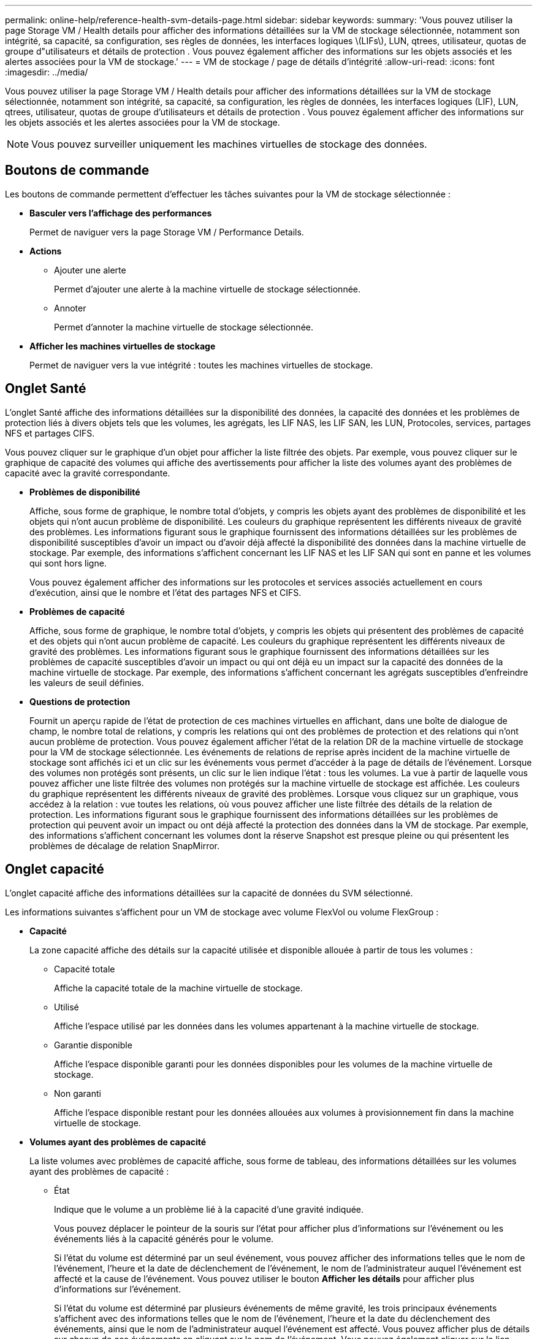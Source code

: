 ---
permalink: online-help/reference-health-svm-details-page.html 
sidebar: sidebar 
keywords:  
summary: 'Vous pouvez utiliser la page Storage VM / Health details pour afficher des informations détaillées sur la VM de stockage sélectionnée, notamment son intégrité, sa capacité, sa configuration, ses règles de données, les interfaces logiques \(LIFs\), LUN, qtrees, utilisateur, quotas de groupe d"utilisateurs et détails de protection . Vous pouvez également afficher des informations sur les objets associés et les alertes associées pour la VM de stockage.' 
---
= VM de stockage / page de détails d'intégrité
:allow-uri-read: 
:icons: font
:imagesdir: ../media/


[role="lead"]
Vous pouvez utiliser la page Storage VM / Health details pour afficher des informations détaillées sur la VM de stockage sélectionnée, notamment son intégrité, sa capacité, sa configuration, les règles de données, les interfaces logiques (LIF), LUN, qtrees, utilisateur, quotas de groupe d'utilisateurs et détails de protection . Vous pouvez également afficher des informations sur les objets associés et les alertes associées pour la VM de stockage.

[NOTE]
====
Vous pouvez surveiller uniquement les machines virtuelles de stockage des données.

====


== Boutons de commande

Les boutons de commande permettent d'effectuer les tâches suivantes pour la VM de stockage sélectionnée :

* *Basculer vers l'affichage des performances*
+
Permet de naviguer vers la page Storage VM / Performance Details.

* *Actions*
+
** Ajouter une alerte
+
Permet d'ajouter une alerte à la machine virtuelle de stockage sélectionnée.

** Annoter
+
Permet d'annoter la machine virtuelle de stockage sélectionnée.



* *Afficher les machines virtuelles de stockage*
+
Permet de naviguer vers la vue intégrité : toutes les machines virtuelles de stockage.





== Onglet Santé

L'onglet Santé affiche des informations détaillées sur la disponibilité des données, la capacité des données et les problèmes de protection liés à divers objets tels que les volumes, les agrégats, les LIF NAS, les LIF SAN, les LUN, Protocoles, services, partages NFS et partages CIFS.

Vous pouvez cliquer sur le graphique d'un objet pour afficher la liste filtrée des objets. Par exemple, vous pouvez cliquer sur le graphique de capacité des volumes qui affiche des avertissements pour afficher la liste des volumes ayant des problèmes de capacité avec la gravité correspondante.

* *Problèmes de disponibilité*
+
Affiche, sous forme de graphique, le nombre total d'objets, y compris les objets ayant des problèmes de disponibilité et les objets qui n'ont aucun problème de disponibilité. Les couleurs du graphique représentent les différents niveaux de gravité des problèmes. Les informations figurant sous le graphique fournissent des informations détaillées sur les problèmes de disponibilité susceptibles d'avoir un impact ou d'avoir déjà affecté la disponibilité des données dans la machine virtuelle de stockage. Par exemple, des informations s'affichent concernant les LIF NAS et les LIF SAN qui sont en panne et les volumes qui sont hors ligne.

+
Vous pouvez également afficher des informations sur les protocoles et services associés actuellement en cours d'exécution, ainsi que le nombre et l'état des partages NFS et CIFS.

* *Problèmes de capacité*
+
Affiche, sous forme de graphique, le nombre total d'objets, y compris les objets qui présentent des problèmes de capacité et des objets qui n'ont aucun problème de capacité. Les couleurs du graphique représentent les différents niveaux de gravité des problèmes. Les informations figurant sous le graphique fournissent des informations détaillées sur les problèmes de capacité susceptibles d'avoir un impact ou qui ont déjà eu un impact sur la capacité des données de la machine virtuelle de stockage. Par exemple, des informations s'affichent concernant les agrégats susceptibles d'enfreindre les valeurs de seuil définies.

* *Questions de protection*
+
Fournit un aperçu rapide de l'état de protection de ces machines virtuelles en affichant, dans une boîte de dialogue de champ, le nombre total de relations, y compris les relations qui ont des problèmes de protection et des relations qui n'ont aucun problème de protection. Vous pouvez également afficher l'état de la relation DR de la machine virtuelle de stockage pour la VM de stockage sélectionnée. Les événements de relations de reprise après incident de la machine virtuelle de stockage sont affichés ici et un clic sur les événements vous permet d'accéder à la page de détails de l'événement. Lorsque des volumes non protégés sont présents, un clic sur le lien indique l'état : tous les volumes. La vue à partir de laquelle vous pouvez afficher une liste filtrée des volumes non protégés sur la machine virtuelle de stockage est affichée. Les couleurs du graphique représentent les différents niveaux de gravité des problèmes. Lorsque vous cliquez sur un graphique, vous accédez à la relation : vue toutes les relations, où vous pouvez afficher une liste filtrée des détails de la relation de protection. Les informations figurant sous le graphique fournissent des informations détaillées sur les problèmes de protection qui peuvent avoir un impact ou ont déjà affecté la protection des données dans la VM de stockage. Par exemple, des informations s'affichent concernant les volumes dont la réserve Snapshot est presque pleine ou qui présentent les problèmes de décalage de relation SnapMirror.





== Onglet capacité

L'onglet capacité affiche des informations détaillées sur la capacité de données du SVM sélectionné.

Les informations suivantes s'affichent pour un VM de stockage avec volume FlexVol ou volume FlexGroup :

* *Capacité*
+
La zone capacité affiche des détails sur la capacité utilisée et disponible allouée à partir de tous les volumes :

+
** Capacité totale
+
Affiche la capacité totale de la machine virtuelle de stockage.

** Utilisé
+
Affiche l'espace utilisé par les données dans les volumes appartenant à la machine virtuelle de stockage.

** Garantie disponible
+
Affiche l'espace disponible garanti pour les données disponibles pour les volumes de la machine virtuelle de stockage.

** Non garanti
+
Affiche l'espace disponible restant pour les données allouées aux volumes à provisionnement fin dans la machine virtuelle de stockage.



* *Volumes ayant des problèmes de capacité*
+
La liste volumes avec problèmes de capacité affiche, sous forme de tableau, des informations détaillées sur les volumes ayant des problèmes de capacité :

+
** État
+
Indique que le volume a un problème lié à la capacité d'une gravité indiquée.

+
Vous pouvez déplacer le pointeur de la souris sur l'état pour afficher plus d'informations sur l'événement ou les événements liés à la capacité générés pour le volume.

+
Si l'état du volume est déterminé par un seul événement, vous pouvez afficher des informations telles que le nom de l'événement, l'heure et la date de déclenchement de l'événement, le nom de l'administrateur auquel l'événement est affecté et la cause de l'événement. Vous pouvez utiliser le bouton *Afficher les détails* pour afficher plus d'informations sur l'événement.

+
Si l'état du volume est déterminé par plusieurs événements de même gravité, les trois principaux événements s'affichent avec des informations telles que le nom de l'événement, l'heure et la date du déclenchement des événements, ainsi que le nom de l'administrateur auquel l'événement est affecté. Vous pouvez afficher plus de détails sur chacun de ces événements en cliquant sur le nom de l'événement. Vous pouvez également cliquer sur le lien *Afficher tous les événements* pour afficher la liste des événements générés.

+
[NOTE]
====
Un volume peut avoir plusieurs événements de même gravité ou différents niveaux de gravité. Toutefois, seule la gravité la plus élevée est affichée. Par exemple, si un volume a deux événements avec des niveaux d'erreur et d'avertissement, seul le niveau d'erreur est affiché.

====
** Volumétrie
+
Affiche le nom du volume.

** Capacité de données utilisée
+
Affiche, sous forme de graphique, des informations sur l'utilisation de la capacité du volume (en pourcentage).

** Jours avant la date complète
+
Affiche le nombre estimé de jours restants avant que le volume n'atteigne sa capacité maximale.

** Provisionnement fin
+
Indique si la garantie d'espace est définie pour le volume sélectionné. Les valeurs valides sont Oui et non

** 64 bits
+
Pour les volumes FlexVol, affiche le nom de l'agrégat qui contient le volume. Pour les volumes FlexGroup, affiche le nombre d'agrégats utilisés dans la FlexGroup.







== Onglet Configuration

L'onglet Configuration affiche des détails de configuration sur la machine virtuelle de stockage sélectionnée, tels que son cluster, son volume root, le type de volumes qu'elle contient (volumes FlexVol), les règles et la protection créée sur le VM de stockage :

* *Aperçu*
+
** Cluster
+
Affiche le nom du cluster auquel appartient la VM de stockage.

** Type de volume autorisé
+
Affiche le type de volumes pouvant être créés sur la machine virtuelle de stockage. Il peut s'agir de FlexVol ou de FlexVol/FlexGroup.

** Volume racine
+
Affiche le nom du volume root de la VM de stockage.

** Protocoles autorisés
+
Affiche le type de protocoles pouvant être configurés sur la VM de stockage. Indique également si un protocole est en service (image:../media/availability-up-um60.gif["Icône de disponibilité de LIF – supérieure"]), vers le bas (image:../media/availability-down-um60.gif["Icône de disponibilité LIF – en panne"]), ou n'est pas configuré (image:../media/disabled-um60.gif["Icône de disponibilité de LIF – Inconnu"]).



* *Interfaces de réseau de données*
+
** NAS
+
Affiche le nombre d'interfaces NAS associées à la machine virtuelle de stockage. Indique également si les interfaces sont en service (image:../media/availability-up-um60.gif["Icône de disponibilité de LIF – supérieure"]) ou vers le bas (image:../media/availability-down-um60.gif["Icône de disponibilité LIF – en panne"]).

** SAN
+
Affiche le nombre d'interfaces SAN associées à la machine virtuelle de stockage. Indique également si les interfaces sont en service (image:../media/availability-up-um60.gif["Icône de disponibilité de LIF – supérieure"]) ou vers le bas (image:../media/availability-down-um60.gif["Icône de disponibilité LIF – en panne"]).

** NVMe-FC
+
Affiche le nombre d'interfaces FC-NVMe associées à la machine virtuelle de stockage. Indique également si les interfaces sont en service (image:../media/availability-up-um60.gif["Icône de disponibilité de LIF – supérieure"]) ou vers le bas (image:../media/availability-down-um60.gif["Icône de disponibilité LIF – en panne"]).



* * Interfaces réseau de gestion*
+
** Disponibilité
+
Affiche le nombre d'interfaces de gestion associées à la machine virtuelle de stockage. Indique également si les interfaces de gestion sont active (image:../media/availability-up-um60.gif["Icône de disponibilité de LIF – supérieure"]) ou vers le bas (image:../media/availability-down-um60.gif["Icône de disponibilité LIF – en panne"]).



* *Politiques*
+
** Snapshots
+
Affiche le nom de la règle Snapshot créée sur la machine virtuelle de stockage.

** Export-règles
+
Affiche le nom de l'export policy si une seule policy est créée ou affiche le nombre de export policy si plusieurs policies sont créées.



* *Protection*
+
** Reprise après incident des machines virtuelles de stockage
+
Indique si la machine virtuelle de stockage sélectionnée est protégée, de destination ou non protégée, ainsi que le nom de la destination sur laquelle la machine virtuelle de stockage est protégée. Si la VM de stockage sélectionnée est destination, les détails de la VM de stockage source sont affichés. En cas de « Fan-Out », ce champ affiche le nombre total de machines virtuelles de stockage de destination sur lesquelles la machine virtuelle de stockage est protégée. La liaison de nombre vous amène à la grille des relations de VM de stockage filtrée sur la machine virtuelle de stockage source.

** Volumes protégés
+
Affiche le nombre de volumes protégés sur la machine virtuelle de stockage sélectionnée à partir du nombre total de volumes. Si vous visualisez une machine virtuelle de stockage de destination, le lien numérique est destiné aux volumes de destination de la machine virtuelle de stockage sélectionnée.

** Volumes non protégés
+
Affiche le nombre de volumes non protégés sur la machine virtuelle de stockage sélectionnée.



* *Services*
+
** Type
+
Affiche le type de service configuré sur la machine virtuelle de stockage. Ce type peut être DNS (Domain Name System) ou NIS (Network information Service).

** État
+
Affiche l'état du service, qui peut être Up (image:../media/availability-up-um60.gif["Icône de disponibilité de LIF – supérieure"]), vers le bas (image:../media/availability-down-um60.gif["Icône de disponibilité LIF – en panne"]), ou non configuré (image:../media/disabled-um60.gif["Icône de disponibilité de LIF – Inconnu"]).

** Nom de domaine
+
Affiche les noms de domaine complets (FQDN) du serveur DNS pour les services DNS ou le serveur NIS pour les services NIS. Lorsque le serveur NIS est activé, le FQDN actif du serveur NIS s'affiche. Lorsque le serveur NIS est désactivé, la liste de tous les FQDN s'affiche.

** Adresse IP
+
Affiche les adresses IP du serveur DNS ou NIS. Lorsque le serveur NIS est activé, l'adresse IP active du serveur NIS s'affiche. Lorsque le serveur NIS est désactivé, la liste de toutes les adresses IP s'affiche.







== Onglet interfaces réseau

L'onglet Network interfaces (interfaces réseau) affiche des détails sur les interfaces de réseau de données créées sur la machine virtuelle de stockage sélectionnée :

* *Interface réseau*
+
Affiche le nom de l'interface créée sur la machine virtuelle de stockage sélectionnée.

* *État opérationnel*
+
Affiche l'état de fonctionnement de l'interface, qui peut être Marche (image:../media/lif-status-up.gif["Icône de statut de LIF – Marche"]), vers le bas (image:../media/lif-status-down.gif["Icône de statut de LIF – down"]) Ou Inconnu (image:../media/hastate-unknown.gif["Icône de l'état HA – inconnu"]). Le statut opérationnel d'une interface est déterminé par le statut de ses ports physiques.

* *Statut administratif*
+
Affiche l'état administratif de l'interface, qui peut être Marche (image:../media/lif-status-up.gif["Icône de statut de LIF – Marche"]), vers le bas (image:../media/lif-status-down.gif["Icône de statut de LIF – down"]) Ou Inconnu (image:../media/hastate-unknown.gif["Icône de l'état HA – inconnu"]). Le statut administratif d'une interface est contrôlé par l'administrateur du stockage pour modifier la configuration ou la maintenance. Le statut administratif peut être différent du statut opérationnel. Cependant, si le statut administratif d'une interface est arrêté, le statut opérationnel est désactivé par défaut.

* *Adresse IP / WWPN*
+
Affiche l'adresse IP des interfaces Ethernet et le WWPN (World Wide Port Name) des LIF FC.

* *Protocoles*
+
Affiche la liste des protocoles de données spécifiés pour l'interface, tels que CIFS, NFS, iSCSI, FC/FCoE, FC-NVMe et FlexCache.

* *Rôle*
+
Affiche le rôle de l'interface. Les rôles peuvent être données ou gestion.

* *Port domicile*
+
Affiche le port physique auquel l'interface a été associée à l'origine.

* *Port actuel*
+
Affiche le port physique auquel l'interface est actuellement associée. Si l'interface est migrée, le port actuel peut être différent du port d'accueil.

* *Port Set*
+
Affiche le port sur lequel l'interface est mappée.

* *Politique de basculement*
+
Affiche la stratégie de basculement configurée pour l'interface. Pour les interfaces NFS, CIFS et FlexCache, la règle de basculement par défaut est « Next » (Suivant). La règle de basculement ne s'applique pas aux interfaces FC et iSCSI.

* *Groupes de routage*
+
Affiche le nom du groupe de routage. Vous pouvez afficher plus d'informations sur les routes et la passerelle de destination en cliquant sur le nom du groupe de routage.

+
Les groupes de routage ne sont pas pris en charge par ONTAP 8.3 ou version ultérieure et une colonne vide s'affiche donc pour ces clusters.

* *Groupe de basculement*
+
Affiche le nom du groupe de basculement.





== Onglet qtrees

L'onglet qtrees affiche des informations détaillées sur les qtrees et leurs quotas. Vous pouvez cliquer sur le bouton *Modifier les seuils* si vous souhaitez modifier les paramètres de seuil de santé de la capacité qtree d'un ou plusieurs qtrees.

Utilisez le bouton *Exporter* pour créer des valeurs séparées par des virgules (`.csv`) fichier contenant les détails de tous les qtrees surveillés. Lors de l'exportation vers un fichier CSV, vous pouvez choisir de créer un rapport qtree pour la machine virtuelle de stockage actuelle, pour toutes les machines virtuelles de stockage du cluster actuel ou pour toutes les machines virtuelles de stockage pour tous les clusters de votre data Center. Certains champs de qtrees supplémentaires apparaissent dans le fichier CSV exporté.

* *Statut*
+
Affiche le statut actuel du qtree. Le statut peut être critique (image:../media/sev-critical-um60.png["Icône de gravité de l'événement – critique"]), erreur (image:../media/sev-error-um60.png["Icône de gravité de l'événement – erreur"]), Avertissement (image:../media/sev-warning-um60.png["Icône de gravité d'événement – avertissement"]) Ou Normal (image:../media/sev-normal-um60.png["Icône de gravité d'événement – normale"]).

+
Vous pouvez déplacer le pointeur sur l'icône d'état pour afficher plus d'informations sur l'événement ou les événements générés pour le qtree.

+
Si le statut du qtree est déterminé par un seul événement, vous pouvez afficher des informations telles que le nom de l'événement, l'heure et la date à laquelle l'événement a été déclenché, le nom de l'administrateur à qui l'événement est affecté, et la cause de l'événement. Vous pouvez utiliser *Afficher les détails* pour afficher plus d'informations sur l'événement.

+
Si l'état du qtree est déterminé par plusieurs événements de même gravité, les trois principaux événements s'affichent avec des informations telles que le nom de l'événement, l'heure et la date du déclenchement des événements, et le nom de l'administrateur à qui l'événement est affecté. Vous pouvez afficher plus de détails sur chacun de ces événements en cliquant sur le nom de l'événement. Vous pouvez également utiliser *Afficher tous les événements* pour afficher la liste des événements générés.

+
[NOTE]
====
Un qtree peut avoir plusieurs événements de la même gravité ou différents niveaux d'importance. Toutefois, seule la gravité la plus élevée est affichée. Par exemple, si un qtree possède deux événements ayant des niveaux de gravité d'erreur et d'avertissement, seul le niveau de gravité de l'erreur est affiché.

====
* *Qtree*
+
Affiche le nom du qtree.

* *Cluster*
+
Affiche le nom du cluster contenant le qtree. Apparaît uniquement dans le fichier CSV exporté.

* *Machine virtuelle de stockage*
+
Affiche le nom de la machine virtuelle de stockage (SVM) contenant le qtree. Apparaît uniquement dans le fichier CSV exporté.

* *Volume*
+
Affiche le nom du volume qui contient le qtree.

+
Vous pouvez déplacer le pointeur de la souris sur le nom du volume pour afficher plus d'informations sur ce dernier.

* *Ensemble de quotas*
+
Indique si un quota est activé ou désactivé sur le qtree.

* *Type de quota*
+
Spécifie si le quota est pour un utilisateur, un groupe d'utilisateurs ou un qtree. Apparaît uniquement dans le fichier CSV exporté.

* *Utilisateur ou groupe*
+
Affiche le nom de l'utilisateur ou du groupe d'utilisateurs. Il y aura plusieurs lignes pour chaque utilisateur et groupe d'utilisateurs. Lorsque le type de quota est qtree ou si le quota n'est pas défini, la colonne est vide. Apparaît uniquement dans le fichier CSV exporté.

* *Disque utilisé %*
+
Affiche le pourcentage d'espace disque utilisé. Si une limite matérielle de disque est définie, cette valeur est basée sur la limite matérielle du disque. Si le quota est défini sans limite Hard disque, la valeur est basée sur l'espace de données du volume. Si le quota n'est pas défini ou si des quotas sont définis sur le volume auquel appartient le qtree, « non applicable » s'affiche sur la page de la grille et le champ est vide dans les données d'exportation CSV.

* *Limite matérielle disque*
+
Affiche la quantité maximale d'espace disque alloué au qtree. Unified Manager génère un événement critique lorsque cette limite est atteinte et qu'aucune autre écriture de disque n'est autorisée. La valeur s'affiche sous la forme « illimitée » pour les conditions suivantes : si le quota est défini sans limite matérielle de disque, si le quota n'est pas défini ou si des quotas sont situés sur le volume auquel appartient le qtree.

* *Limite logicielle du disque*
+
Affiche la quantité d'espace disque alloué au qtree avant de générer un événement d'avertissement. La valeur s'affiche sous la forme « illimitée » pour les conditions suivantes : si le quota est défini sans limite logicielle de disque, si le quota n'est pas défini ou si des quotas sont situés sur le volume auquel appartient le qtree. Par défaut, cette colonne est masquée.

* *Seuil de disque*
+
Affiche la valeur de seuil définie sur l'espace disque. La valeur s'affiche sous la forme « illimitée » pour les conditions suivantes : si le quota est défini sans limite de disque, si le quota n'est pas défini ou si des quotas sont situés sur le volume auquel appartient le qtree. Par défaut, cette colonne est masquée.

* *Fichiers utilisés %*
+
Affiche le pourcentage de fichiers utilisés dans le qtree. Si la limite matérielle du fichier est définie, cette valeur est basée sur la limite matérielle du fichier. Aucune valeur n'est affichée si le quota est défini sans limite matérielle de fichier. Si le quota n'est pas défini ou si des quotas sont définis sur le volume auquel appartient le qtree, « non applicable » s'affiche sur la page de la grille et le champ est vide dans les données d'exportation CSV.

* *Limite matérielle de fichier*
+
Affiche la limite matérielle du nombre de fichiers autorisés sur les qtrees. La valeur s'affiche sous la forme « illimitée » pour les conditions suivantes : si le quota est défini sans limite matérielle de fichier, si le quota n'est pas défini ou si des quotas sont situés sur le volume auquel appartient le qtree.

* *Limite logicielle de fichier*
+
Affiche la limite soft pour le nombre de fichiers autorisés sur les qtrees. La valeur s'affiche sous la forme « illimitée » pour les conditions suivantes : si le quota est défini sans limite logicielle de fichier, si le quota n'est pas défini ou si des quotas sont situés sur le volume auquel appartient le qtree. Par défaut, cette colonne est masquée.





== Onglet quotas d'utilisateur et de groupe

Affiche des détails sur les quotas d'utilisateur et de groupe d'utilisateurs pour la machine virtuelle de stockage sélectionnée. Vous pouvez afficher des informations telles que l'état du quota, le nom de l'utilisateur ou du groupe d'utilisateurs, les limites logicielles et matérielles définies sur les disques et les fichiers, la quantité d'espace disque et le nombre de fichiers utilisés, ainsi que la valeur de seuil du disque. Vous pouvez également modifier l'adresse e-mail associée à un utilisateur ou à un groupe d'utilisateurs.

* *Bouton de commande Modifier adresse e-mail*
+
Ouvre la boîte de dialogue Modifier l'adresse électronique, qui affiche l'adresse électronique actuelle de l'utilisateur ou du groupe d'utilisateurs sélectionné. Vous pouvez modifier l'adresse e-mail. Si le champ** Modifier l'adresse e-mail** est vide, la règle par défaut est utilisée pour générer une adresse e-mail pour l'utilisateur ou le groupe d'utilisateurs sélectionné.

+
Si plusieurs utilisateurs ont le même quota, les noms des utilisateurs s'affichent sous la forme de valeurs séparées par des virgules. De même, la règle par défaut n'est pas utilisée pour générer l'adresse e-mail ; vous devez donc fournir l'adresse e-mail requise pour l'envoi des notifications.

* *Bouton de commande configurer les règles de messagerie*
+
Vous permet de créer ou de modifier des règles pour générer une adresse e-mail pour les quotas d'utilisateurs ou de groupes d'utilisateurs configurés sur la machine virtuelle de stockage. Une notification est envoyée à l'adresse e-mail spécifiée lorsqu'une violation de quota est constatée.

* *Statut*
+
Affiche l'état actuel du quota. Le statut peut être critique (image:../media/sev-critical-um60.png["Icône de gravité de l'événement – critique"]), Avertissement (image:../media/sev-warning-um60.png["Icône de gravité d'événement – avertissement"]) Ou Normal (image:../media/sev-normal-um60.png["Icône de gravité d'événement – normale"]).

+
Vous pouvez déplacer le pointeur sur l'icône d'état pour afficher plus d'informations sur l'événement ou les événements générés pour le quota.

+
Si l'état du quota est déterminé par un seul événement, vous pouvez afficher des informations telles que le nom de l'événement, l'heure et la date de déclenchement de l'événement, le nom de l'administrateur auquel l'événement est affecté et la cause de l'événement. Vous pouvez utiliser *Afficher les détails* pour afficher plus d'informations sur l'événement.

+
Si l'état du quota est déterminé par plusieurs événements de même gravité, les trois principaux événements sont affichés avec des informations telles que le nom de l'événement, l'heure et la date du déclenchement des événements, ainsi que le nom de l'administrateur auquel l'événement est affecté. Vous pouvez afficher plus de détails sur chacun de ces événements en cliquant sur le nom de l'événement. Vous pouvez également utiliser *Afficher tous les événements* pour afficher la liste des événements générés.

+
[NOTE]
====
Un quota peut avoir plusieurs événements de même gravité ou différents niveaux de gravité. Toutefois, seule la gravité la plus élevée est affichée. Par exemple, si un quota a deux événements avec des niveaux d'erreur et d'avertissement, seul le niveau d'erreur est affiché.

====
* *Utilisateur ou groupe*
+
Affiche le nom de l'utilisateur ou du groupe d'utilisateurs. Si plusieurs utilisateurs ont le même quota, les noms des utilisateurs s'affichent sous la forme de valeurs séparées par des virgules.

+
La valeur s'affiche sous la forme « Inconnu » lorsque ONTAP ne fournit pas de nom d'utilisateur valide en raison d'erreurs de type SECD.

* *Type*
+
Spécifie si le quota est pour un utilisateur ou un groupe d'utilisateurs.

* *Volume ou qtree*
+
Affiche le nom du volume ou qtree sur lequel le quota d'utilisateur ou de groupe d'utilisateurs est spécifié.

+
Vous pouvez déplacer le pointeur sur le nom du volume ou qtree pour afficher plus d'informations sur le volume ou le qtree.

* *Disque utilisé %*
+
Affiche le pourcentage d'espace disque utilisé. La valeur est affichée comme « non applicable » si le quota est défini sans limite matérielle du disque.

* *Limite matérielle disque*
+
Affiche la quantité maximale d'espace disque alloué au quota. Unified Manager génère un événement critique lorsque cette limite est atteinte et qu'aucune autre écriture de disque n'est autorisée. La valeur s'affiche sous la forme « illimitée » si le quota est défini sans limite matérielle du disque.

* *Limite logicielle du disque*
+
Affiche la quantité d'espace disque alloué au quota avant qu'un événement d'avertissement ne soit généré. La valeur s'affiche sous la forme « illimitée » si le quota est défini sans limite logicielle du disque. Par défaut, cette colonne est masquée.

* *Seuil de disque*
+
Affiche la valeur de seuil définie sur l'espace disque. La valeur est affichée comme « illimitée » si le quota est défini sans limite de seuil de disque. Par défaut, cette colonne est masquée.

* *Fichiers utilisés %*
+
Affiche le pourcentage de fichiers utilisés dans le qtree. La valeur est affichée comme « non applicable » si le quota est défini sans limite matérielle de fichier.

* *Limite matérielle de fichier*
+
Affiche la limite matérielle du nombre de fichiers autorisés sur le quota. La valeur est affichée comme « illimitée » si le quota est défini sans limite matérielle de fichier.

* *Limite logicielle de fichier*
+
Affiche la limite logicielle du nombre de fichiers autorisés sur le quota. La valeur est affichée comme « illimitée » si le quota est défini sans limite logicielle de fichier. Par défaut, cette colonne est masquée.

* *Adresse e-mail*
+
Affiche l'adresse e-mail de l'utilisateur ou du groupe d'utilisateurs auquel les notifications sont envoyées en cas de violation des quotas.





== Onglet partages NFS

L'onglet NFS Shares affiche des informations sur les partages NFS, telles que son état, le chemin associé au volume (volumes FlexGroup ou volumes FlexVol), les niveaux d'accès des clients aux partages NFS et l'export policy définie pour les volumes exportés. Les partages NFS ne seront pas affichés dans les conditions suivantes : si le volume n'est pas monté ou si les protocoles associés à l'export policy pour le volume ne contiennent pas de partages NFS.

* *Statut*
+
Affiche l'état actuel des partages NFS. L'état peut être erreur (image:../media/sev-error-um60.png["Icône de gravité de l'événement – erreur"]) Ou Normal (image:../media/sev-normal-um60.png["Icône de gravité d'événement – normale"]).

* *Chemin de jonction*
+
Affiche le chemin vers lequel le volume est monté. Lorsqu'une règle d'exportations NFS explicite est appliquée à un qtree, la colonne affiche le chemin d'accès du volume par le biais duquel il est possible d'accéder au qtree.

* *Chemin de jonction actif*
+
Indique si le chemin d'accès au volume monté est actif ou inactif.

* *Volume ou qtree*
+
Affiche le nom du volume ou qtree vers lequel la export policy NFS est appliquée. Si une export policy NFS est appliquée à un qtree du volume, la colonne affiche les noms du volume et du qtree.

+
Vous pouvez cliquer sur le lien pour afficher les détails de l'objet dans la page de détails correspondante. Si l'objet est un qtree, les liens sont affichés pour le qtree et le volume.

* *État du volume*
+
Affiche l'état du volume en cours d'exportation. L'état peut être hors ligne, en ligne, limité ou mixte.

+
** Hors ligne
+
L'accès en lecture ou en écriture au volume n'est pas autorisé.

** En ligne
+
L'accès en lecture et en écriture au volume est autorisé.

** Limitée
+
Les opérations limitées, telles que la reconstruction de parité, sont autorisées, mais l'accès aux données n'est pas autorisé.

** Mixte
+
Les composants d'un volume FlexGroup ne sont pas tous du même état.



* *Style de sécurité*
+
Affiche l'autorisation d'accès pour les volumes exportés. Le style de sécurité peut être UNIX, unifié, NTFS ou Mixed.

+
** UNIX (clients NFS)
+
Les fichiers et les répertoires du volume disposent d'autorisations UNIX.

** Unifiée
+
Les fichiers et les répertoires du volume possèdent une méthode de sécurité unifiée.

** NTFS (clients CIFS)
+
Les fichiers et les répertoires du volume disposent d'autorisations Windows NTFS.

** Mixte
+
Les fichiers et les répertoires du volume peuvent disposer d'autorisations UNIX ou NTFS Windows.



* *Autorisation UNIX*
+
Affiche les bits d'autorisation UNIX dans un format octal de chaîne, qui est défini pour les volumes exportés. Elle est similaire aux bits d'autorisation de style UNIX.

* *Politique d'exportation*
+
Affiche les règles qui définissent l'autorisation d'accès pour les volumes qui sont exportés. Vous pouvez cliquer sur le lien pour afficher les détails des règles associées à la stratégie d'exportation, telles que les protocoles d'authentification et l'autorisation d'accès.





== Onglet SMB Shares

Affiche des informations sur les partages SMB sur la machine virtuelle de stockage sélectionnée. Vous pouvez afficher des informations telles que l'état du partage SMB, le nom de partage, le chemin associé à la VM de stockage, l'état de la Junction path du partage, l'état du volume contenant, les données de sécurité du partage et les règles d'exportation définies pour le partage. Vous pouvez également déterminer s'il existe un chemin NFS équivalent pour le partage SMB.

[NOTE]
====
Les partages des dossiers ne sont pas affichés dans l'onglet partages SMB.

====
* *Bouton de commande Afficher le mappage utilisateur*
+
Lance la boîte de dialogue mappage utilisateur.

+
Vous pouvez afficher les détails des mappages des utilisateurs pour la VM de stockage.

* *Afficher le bouton de commande ACL*
+
Lance la boîte de dialogue contrôle d'accès pour le partage.

+
Vous pouvez afficher les détails des utilisateurs et des autorisations pour le partage sélectionné.

* *Statut*
+
Affiche l'état actuel du partage. Le statut peut être Normal (image:../media/sev-normal-um60.png["Icône de gravité d'événement – normale"]) Ou erreur (image:../media/sev-error-um60.png["Icône de gravité de l'événement – erreur"]).

* *Nom de partage*
+
Affiche le nom du partage SMB.

* *Chemin*
+
Affiche le chemin de jonction sur lequel le partage est créé.

* *Chemin de jonction actif*
+
Indique si le chemin d'accès au partage est actif ou inactif.

* *Objet contenant*
+
Affiche le nom de l'objet contenant auquel le partage appartient. L'objet contenant peut être un volume ou un qtree.

+
En cliquant sur le lien, vous pouvez afficher les détails de l'objet contenant dans la page Détails correspondante. Si l'objet contenant est un qtree, les liens s'affichent à la fois pour qtree et volume.

* *État du volume*
+
Affiche l'état du volume en cours d'exportation. L'état peut être hors ligne, en ligne, limité ou mixte.

+
** Hors ligne
+
L'accès en lecture ou en écriture au volume n'est pas autorisé.

** En ligne
+
L'accès en lecture et en écriture au volume est autorisé.

** Limitée
+
Les opérations limitées, telles que la reconstruction de parité, sont autorisées, mais l'accès aux données n'est pas autorisé.

** Mixte
+
Les composants d'un volume FlexGroup ne sont pas tous du même état.



* *Sécurité*
+
Affiche l'autorisation d'accès pour les volumes exportés. Le style de sécurité peut être UNIX, unifié, NTFS ou Mixed.

+
** UNIX (clients NFS)
+
Les fichiers et les répertoires du volume disposent d'autorisations UNIX.

** Unifiée
+
Les fichiers et les répertoires du volume possèdent une méthode de sécurité unifiée.

** NTFS (clients CIFS)
+
Les fichiers et les répertoires du volume disposent d'autorisations Windows NTFS.

** Mixte
+
Les fichiers et les répertoires du volume peuvent disposer d'autorisations UNIX ou NTFS Windows.



* *Politique d'exportation*
+
Affiche le nom de l'export policy applicable au partage. Si une export policy n'est pas spécifiée pour la VM de stockage, la valeur s'affiche comme non activée.

+
Vous pouvez cliquer sur ce lien pour afficher des détails sur les règles associées à la stratégie d'exportation, telles que les protocoles d'accès et les autorisations. Le lien est désactivé si l'export policy est désactivée pour la machine virtuelle de stockage sélectionnée.

* *Équivalent NFS*
+
Indique s'il existe un équivalent NFS pour le partage.





== Onglet SAN

Affiche des informations détaillées sur les LUN, les groupes initiateurs et les initiateurs de la machine virtuelle de stockage sélectionnée. Par défaut, la vue LUN est affichée. Dans l'onglet groupes initiateurs, vous pouvez afficher des informations détaillées sur les groupes initiateurs dans l'onglet initiateurs.

* *Onglet LUN*
+
Affiche des détails sur les LUN appartenant à la machine virtuelle de stockage sélectionnée. Vous pouvez afficher des informations telles que le nom de la LUN, son état (en ligne ou hors ligne), le nom du système de fichiers (volume ou qtree) qui contient la LUN, le type de système d'exploitation hôte, la capacité totale de données et le numéro de série de la LUN. La colonne performances de LUN fournit un lien vers la page des détails relatifs aux LUN/performances.

+
Vous pouvez également consulter les informations relatives à l'activation du provisionnement fin sur la LUN et si celle-ci est mappée sur un groupe initiateur. Si elle est mappée sur un initiateur, vous pouvez afficher les groupes initiateurs et les initiateurs qui sont mappés sur la LUN sélectionnée.

* *Onglet groupes initiateurs*
+
Affiche des détails sur les groupes initiateurs. Vous pouvez afficher des détails tels que le nom du groupe initiateur, l'état d'accès, le type de système d'exploitation hôte utilisé par tous les initiateurs du groupe et le protocole pris en charge. Lorsque vous cliquez sur le lien de la colonne État d'accès, vous pouvez afficher l'état d'accès actuel du groupe initiateur.

+
** *Normal*
+
Le groupe initiateur est connecté à plusieurs chemins d'accès.

** *Chemin unique*
+
Le groupe initiateur est connecté à un seul chemin d'accès.

** *Pas de chemins*
+
Aucun chemin d'accès n'est connecté au groupe initiateur.





Vous pouvez voir si les groupes initiateurs sont mappés sur toutes les interfaces ou des interfaces spécifiques via un ensemble de ports. Lorsque vous cliquez sur le lien nombre dans la colonne interfaces mappées, toutes les interfaces s'affichent ou des interfaces spécifiques pour un ensemble de ports s'affichent. Les interfaces mappées via le portail cible ne sont pas affichées. Le nombre total d'initiateurs et de LUN mappés sur un groupe initiateur s'affiche.

Vous pouvez également afficher les LUN et les initiateurs mappés sur le groupe initiateur sélectionné.

* *Onglet initiateurs*
+
Affiche le nom et le type de l'initiateur et le nombre total de groupes d'initiateurs mappés sur cet initiateur pour la machine virtuelle de stockage sélectionnée.

+
Vous pouvez également afficher les LUN et les groupes initiateurs mappés sur le groupe initiateur sélectionné.





== Volet Annotations associées

Le volet Annotations associées vous permet d'afficher les détails d'annotation associés à la machine virtuelle de stockage sélectionnée. Elle comprend également le nom de l'annotation et les valeurs d'annotation qui sont appliquées à la machine virtuelle de stockage. Vous pouvez également supprimer des annotations manuelles du volet Annotations associées.



== Panneau périphériques associés

Le volet périphériques associés vous permet d'afficher le cluster, les agrégats et les volumes associés à la machine virtuelle de stockage :

* *Cluster*
+
Affiche l'état de santé du cluster auquel appartient la VM de stockage.

* *Agrégats*
+
Affiche le nombre d'agrégats qui appartiennent à la machine virtuelle de stockage sélectionnée. L'état de santé des agrégats s'affiche également, sur la base du niveau de gravité le plus élevé. Par exemple, si un serveur virtuel de stockage contient dix agrégats, dont cinq affichent le statut d'avertissement et les cinq autres affichent l'état critique, l'état affiché est critique.

* *Agrégats affectés*
+
Affiche le nombre d'agrégats affectés à une machine virtuelle de stockage. L'état de santé des agrégats s'affiche également, sur la base du niveau de gravité le plus élevé.

* *Volumes*
+
Affiche le nombre et la capacité des volumes appartenant à la machine virtuelle de stockage sélectionnée. L'état de santé des volumes est également affiché, sur la base du niveau de gravité le plus élevé. Lorsque il existe des volumes FlexGroup dans la machine virtuelle de stockage, le nombre inclut également FlexGroups, il n'inclut pas les composants FlexGroup.





== Volet groupes associés

Le volet groupes associés permet d'afficher la liste des groupes associés à la machine virtuelle de stockage sélectionnée.



== Volet alertes associées

Le volet alertes associées vous permet d'afficher la liste des alertes créées pour la machine virtuelle de stockage sélectionnée. Vous pouvez également ajouter une alerte en cliquant sur le lien *Ajouter une alerte* ou en modifiant une alerte existante en cliquant sur le nom de l'alerte.
